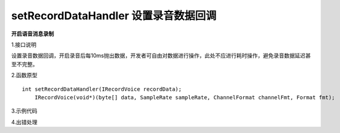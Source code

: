 setRecordDataHandler 设置录音数据回调
=========================================

**开启语音消息录制**

1.接口说明

设置录音数据回调，开启录音后每10ms抛出数据，开发者可自由对数据进行操作，此处不应进行耗时操作，避免录音数据延迟甚至不完整。


2.函数原型
::
    int setRecordDataHandler(IRecordVoice recordData);
	IRecordVoice(void*)(byte[] data, SampleRate sampleRate, ChannelFormat channelFmt, Format fmt);

3.示例代码
::
    


4.出错处理


